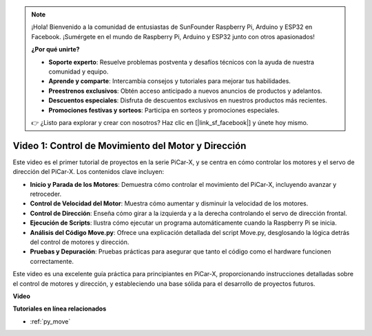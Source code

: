 .. note::

    ¡Hola! Bienvenido a la comunidad de entusiastas de SunFounder Raspberry Pi, Arduino y ESP32 en Facebook. ¡Sumérgete en el mundo de Raspberry Pi, Arduino y ESP32 junto con otros apasionados!

    **¿Por qué unirte?**

    - **Soporte experto**: Resuelve problemas postventa y desafíos técnicos con la ayuda de nuestra comunidad y equipo.
    - **Aprende y comparte**: Intercambia consejos y tutoriales para mejorar tus habilidades.
    - **Preestrenos exclusivos**: Obtén acceso anticipado a nuevos anuncios de productos y adelantos.
    - **Descuentos especiales**: Disfruta de descuentos exclusivos en nuestros productos más recientes.
    - **Promociones festivas y sorteos**: Participa en sorteos y promociones especiales.

    👉 ¿Listo para explorar y crear con nosotros? Haz clic en [|link_sf_facebook|] y únete hoy mismo.

Video 1: Control de Movimiento del Motor y Dirección
=========================================================

Este video es el primer tutorial de proyectos en la serie PiCar-X, y se centra en cómo controlar los motores y el servo de dirección del PiCar-X. Los contenidos clave incluyen:

* **Inicio y Parada de los Motores**: Demuestra cómo controlar el movimiento del PiCar-X, incluyendo avanzar y retroceder.
* **Control de Velocidad del Motor**: Muestra cómo aumentar y disminuir la velocidad de los motores.
* **Control de Dirección**: Enseña cómo girar a la izquierda y a la derecha controlando el servo de dirección frontal.
* **Ejecución de Scripts**: Ilustra cómo ejecutar un programa automáticamente cuando la Raspberry Pi se inicia.
* **Análisis del Código Move.py**: Ofrece una explicación detallada del script Move.py, desglosando la lógica detrás del control de motores y dirección.
* **Pruebas y Depuración**: Pruebas prácticas para asegurar que tanto el código como el hardware funcionen correctamente.

Este video es una excelente guía práctica para principiantes en PiCar-X, proporcionando instrucciones detalladas sobre el control de motores y dirección, y estableciendo una base sólida para el desarrollo de proyectos futuros.

**Video**

.. raw:: html

    <iframe width="700" height="500" src="https://www.youtube.com/embed/hlHajsMr1Xk?si=QMnT7oM_93vNnBd0" title="YouTube video player" frameborder="0" allow="accelerometer; autoplay; clipboard-write; encrypted-media; gyroscope; picture-in-picture; web-share" allowfullscreen></iframe>

**Tutoriales en línea relacionados**

* :ref:`py_move`

